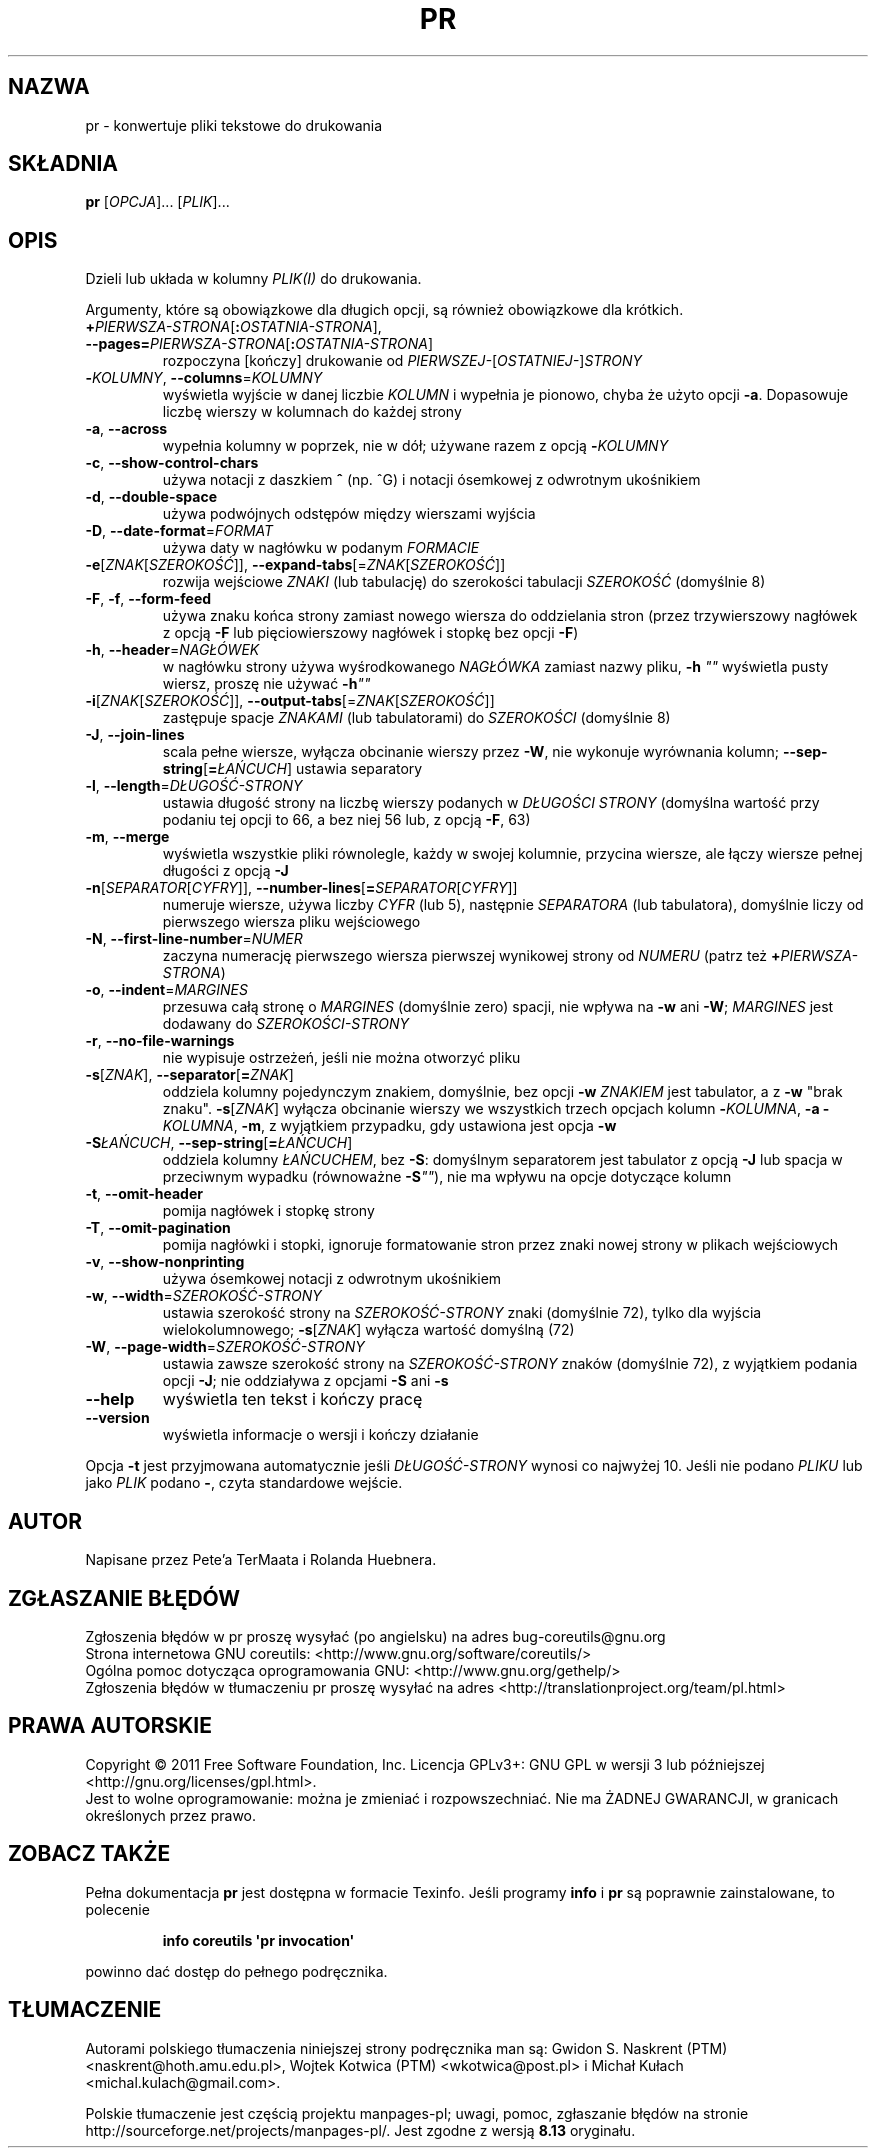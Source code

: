 .\" DO NOT MODIFY THIS FILE!  It was generated by help2man 1.35.
.\"*******************************************************************
.\"
.\" This file was generated with po4a. Translate the source file.
.\"
.\"*******************************************************************
.\" This file is distributed under the same license as original manpage
.\" Copyright of the original manpage:
.\" Copyright © 1984-2008 Free Software Foundation, Inc. (GPL-3+)
.\" Copyright © of Polish translation:
.\" Gwidon S. Naskrent (PTM) <naskrent@hoth.amu.edu.pl>, 1999.
.\" Wojtek Kotwica (PTM) <wkotwica@post.pl>, 2000.
.\" Michał Kułach <michal.kulach@gmail.com>, 2012.
.TH PR 1 "wrzesień 2011" "GNU coreutils 8.12.197\-032bb" "Polecenia użytkownika"
.SH NAZWA
pr \- konwertuje pliki tekstowe do drukowania
.SH SKŁADNIA
\fBpr\fP [\fIOPCJA\fP]... [\fIPLIK\fP]...
.SH OPIS
.\" Add any additional description here
.PP
Dzieli lub układa w kolumny \fIPLIK(I)\fP do drukowania.
.PP
Argumenty, które są obowiązkowe dla długich opcji, są również obowiązkowe
dla krótkich.
.TP 
\fB+\fP\fIPIERWSZA\-STRONA\fP[\fB:\fP\fIOSTATNIA\-STRONA\fP], \fB\-\-pages=\fP\fIPIERWSZA\-STRONA\fP[\fB:\fP\fIOSTATNIA\-STRONA\fP]
rozpoczyna [kończy] drukowanie od \fIPIERWSZEJ\-\fP[\fIOSTATNIEJ\-\fP]\fISTRONY\fP
.TP 
\fB\-\fP\fIKOLUMNY\fP, \fB\-\-columns\fP=\fIKOLUMNY\fP
wyświetla wyjście w danej liczbie \fIKOLUMN\fP i wypełnia je pionowo, chyba że
użyto opcji \fB\-a\fP. Dopasowuje liczbę wierszy w kolumnach do każdej strony
.TP 
\fB\-a\fP, \fB\-\-across\fP
wypełnia kolumny w poprzek, nie w dół; używane razem z opcją \fB\-\fP\fIKOLUMNY\fP
.TP 
\fB\-c\fP, \fB\-\-show\-control\-chars\fP
używa notacji z daszkiem \fB^\fP (np. ^G) i notacji ósemkowej z odwrotnym
ukośnikiem
.TP 
\fB\-d\fP, \fB\-\-double\-space\fP
używa podwójnych odstępów między wierszami wyjścia
.TP 
\fB\-D\fP, \fB\-\-date\-format\fP=\fIFORMAT\fP
używa daty w nagłówku w podanym \fIFORMACIE\fP
.TP 
\fB\-e\fP[\fIZNAK\fP[\fISZEROKOŚĆ\fP]], \fB\-\-expand\-tabs\fP[=\fIZNAK\fP[\fISZEROKOŚĆ\fP]]
rozwija wejściowe \fIZNAKI\fP (lub tabulację) do szerokości tabulacji
\fISZEROKOŚĆ\fP (domyślnie 8)
.TP 
\fB\-F\fP, \fB\-f\fP, \fB\-\-form\-feed\fP
używa znaku końca strony zamiast nowego wiersza do oddzielania stron (przez
trzywierszowy nagłówek z opcją \fB\-F\fP lub pięciowierszowy nagłówek i stopkę
bez opcji \fB\-F\fP)
.TP 
\fB\-h\fP, \fB\-\-header\fP=\fINAGŁÓWEK\fP
w nagłówku strony używa wyśrodkowanego \fINAGŁÓWKA\fP zamiast nazwy pliku,
\fB\-h\fP \fI""\fP wyświetla pusty wiersz, proszę nie używać \fB\-h\fP\fI""\fP
.TP 
\fB\-i\fP[\fIZNAK\fP[\fISZEROKOŚĆ\fP]], \fB\-\-output\-tabs\fP[=\fIZNAK\fP[\fISZEROKOŚĆ\fP]]
zastępuje spacje \fIZNAKAMI\fP (lub tabulatorami) do \fISZEROKOŚCI\fP (domyślnie
8)
.TP 
\fB\-J\fP, \fB\-\-join\-lines\fP
scala pełne wiersze, wyłącza obcinanie wierszy przez \fB\-W\fP, nie wykonuje
wyrównania kolumn; \fB\-\-sep\-string\fP[\fB=\fP\fIŁAŃCUCH\fP] ustawia separatory
.TP 
\fB\-l\fP, \fB\-\-length\fP=\fIDŁUGOŚĆ\-STRONY\fP
ustawia długość strony na liczbę wierszy podanych w \fIDŁUGOŚCI\ STRONY\fP
(domyślna wartość przy podaniu tej opcji to 66, a bez niej 56 lub, z opcją
\fB\-F\fP, 63)
.TP 
\fB\-m\fP, \fB\-\-merge\fP
wyświetla wszystkie pliki równolegle, każdy w swojej kolumnie, przycina
wiersze, ale łączy wiersze pełnej długości z opcją \fB\-J\fP
.TP 
\fB\-n\fP[\fISEPARATOR\fP[\fICYFRY\fP]], \fB\-\-number\-lines\fP[\fB=\fP\fISEPARATOR\fP[\fICYFRY\fP]]
numeruje wiersze, używa liczby \fICYFR\fP (lub 5), następnie \fISEPARATORA\fP (lub
tabulatora), domyślnie liczy od pierwszego wiersza pliku wejściowego
.TP 
\fB\-N\fP, \fB\-\-first\-line\-number\fP=\fINUMER\fP
zaczyna numerację pierwszego wiersza pierwszej wynikowej strony od \fINUMERU\fP
(patrz też \fB+\fP\fIPIERWSZA\-STRONA\fP)
.TP 
\fB\-o\fP, \fB\-\-indent\fP=\fIMARGINES\fP
przesuwa całą stronę o \fIMARGINES\fP (domyślnie zero) spacji, nie wpływa na
\fB\-w\fP ani \fB\-W\fP; \fIMARGINES\fP jest dodawany do \fISZEROKOŚCI\-STRONY\fP
.TP 
\fB\-r\fP, \fB\-\-no\-file\-warnings\fP
nie wypisuje ostrzeżeń, jeśli nie można otworzyć pliku
.TP 
\fB\-s\fP[\fIZNAK\fP], \fB\-\-separator\fP[\fB=\fP\fIZNAK\fP]
oddziela kolumny pojedynczym znakiem, domyślnie, bez opcji \fB\-w\fP \fIZNAKIEM\fP
jest tabulator, a z \fB\-w\fP "brak znaku". \fB\-s\fP[\fIZNAK\fP] wyłącza obcinanie
wierszy we wszystkich trzech opcjach kolumn \fB\-\fP\fIKOLUMNA\fP, \fB\-a
\-\fP\fIKOLUMNA\fP, \fB\-m\fP, z wyjątkiem przypadku, gdy ustawiona jest opcja \fB\-w\fP
.TP 
\fB\-S\fP\fIŁAŃCUCH\fP, \fB\-\-sep\-string\fP[\fB=\fP\fIŁAŃCUCH\fP]
oddziela kolumny \fIŁAŃCUCHEM\fP,
bez \fB\-S\fP: domyślnym separatorem jest tabulator z opcją \fB\-J\fP lub spacja w
przeciwnym wypadku (równoważne \fB\-S\fP\fI""\fP), nie ma wpływu na opcje dotyczące
kolumn
.TP 
\fB\-t\fP, \fB\-\-omit\-header\fP
pomija nagłówek i stopkę strony
.TP 
\fB\-T\fP, \fB\-\-omit\-pagination\fP
pomija nagłówki i stopki, ignoruje formatowanie stron przez znaki nowej
strony w plikach wejściowych
.TP 
\fB\-v\fP, \fB\-\-show\-nonprinting\fP
używa ósemkowej notacji z odwrotnym ukośnikiem
.TP 
\fB\-w\fP, \fB\-\-width\fP=\fISZEROKOŚĆ\-STRONY\fP
ustawia szerokość strony na \fISZEROKOŚĆ\-STRONY\fP znaki (domyślnie 72), tylko
dla wyjścia wielokolumnowego; \fB\-s\fP[\fIZNAK\fP] wyłącza wartość domyślną (72)
.TP 
\fB\-W\fP, \fB\-\-page\-width\fP=\fISZEROKOŚĆ\-STRONY\fP
ustawia zawsze szerokość strony na \fISZEROKOŚĆ\-STRONY\fP znaków (domyślnie
72), z wyjątkiem podania opcji \fB\-J\fP; nie oddziaływa z opcjami \fB\-S\fP ani
\fB\-s\fP
.TP 
\fB\-\-help\fP
wyświetla ten tekst i kończy pracę
.TP 
\fB\-\-version\fP
wyświetla informacje o wersji i kończy działanie
.PP
Opcja \fB\-t\fP jest przyjmowana automatycznie jeśli \fIDŁUGOŚĆ\-STRONY\fP wynosi co
najwyżej 10. Jeśli nie podano \fIPLIKU\fP lub jako \fIPLIK\fP podano \fB\-\fP, czyta
standardowe wejście.
.SH AUTOR
Napisane przez Pete'a TerMaata i Rolanda Huebnera.
.SH ZGŁASZANIE\ BŁĘDÓW
Zgłoszenia błędów w pr proszę wysyłać (po angielsku) na adres
bug\-coreutils@gnu.org
.br
Strona internetowa GNU coreutils:
<http://www.gnu.org/software/coreutils/>
.br
Ogólna pomoc dotycząca oprogramowania GNU:
<http://www.gnu.org/gethelp/>
.br
Zgłoszenia błędów w tłumaczeniu pr proszę wysyłać na adres
<http://translationproject.org/team/pl.html>
.SH PRAWA\ AUTORSKIE
Copyright \(co 2011 Free Software Foundation, Inc. Licencja GPLv3+: GNU GPL
w wersji 3 lub późniejszej <http://gnu.org/licenses/gpl.html>.
.br
Jest to wolne oprogramowanie: można je zmieniać i rozpowszechniać. Nie ma
ŻADNEJ\ GWARANCJI, w granicach określonych przez prawo.
.SH "ZOBACZ TAKŻE"
Pełna dokumentacja \fBpr\fP jest dostępna w formacie Texinfo. Jeśli programy
\fBinfo\fP i \fBpr\fP są poprawnie zainstalowane, to polecenie
.IP
\fBinfo coreutils \(aqpr invocation\(aq\fP
.PP
powinno dać dostęp do pełnego podręcznika.
.SH TŁUMACZENIE
Autorami polskiego tłumaczenia niniejszej strony podręcznika man są:
Gwidon S. Naskrent (PTM) <naskrent@hoth.amu.edu.pl>,
Wojtek Kotwica (PTM) <wkotwica@post.pl>
i
Michał Kułach <michal.kulach@gmail.com>.
.PP
Polskie tłumaczenie jest częścią projektu manpages-pl; uwagi, pomoc, zgłaszanie błędów na stronie http://sourceforge.net/projects/manpages-pl/. Jest zgodne z wersją \fB 8.13 \fPoryginału.
